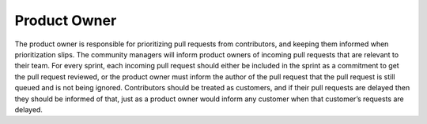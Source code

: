 *************
Product Owner
*************

The product owner is responsible for prioritizing pull requests from
contributors, and keeping them informed when prioritization slips. The community
managers will inform product owners of incoming pull requests that are relevant
to their team. For every sprint, each incoming pull request should either be
included in the sprint as a commitment to get the pull request reviewed, or the
product owner must inform the author of the pull request that the pull request
is still queued and is not being ignored. Contributors should be treated as
customers, and if their pull requests are delayed then they should be informed
of that, just as a product owner would inform any customer when that customer’s
requests are delayed.
